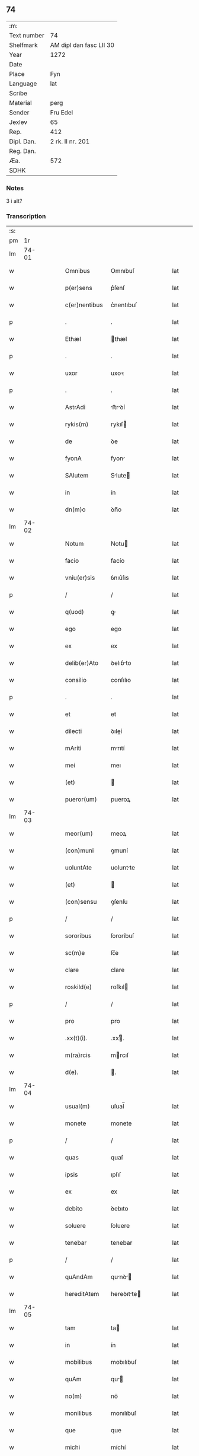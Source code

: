 ** 74
| :m:         |                         |
| Text number | 74                      |
| Shelfmark   | AM dipl dan fasc LII 30 |
| Year        | 1272                    |
| Date        |                         |
| Place       | Fyn                     |
| Language    | lat                     |
| Scribe      |                         |
| Material    | perg                    |
| Sender      | Fru Edel                |
| Jexlev      | 65                      |
| Rep.        | 412                     |
| Dipl. Dan.  | 2 rk. II nr. 201        |
| Reg. Dan.   |                         |
| Æa.         | 572                     |
| SDHK        |                         |

*** Notes
3 i alt?

*** Transcription
| :s: |       |   |   |   |   |                |             |   |   |   |   |     |   |   |    |       |
| pm  |    1r |   |   |   |   |                |             |   |   |   |   |     |   |   |    |       |
| lm  | 74-01 |   |   |   |   |                |             |   |   |   |   |     |   |   |    |       |
| w   |       |   |   |   |   | Omnibus        | Omnıbuſ     |   |   |   |   | lat |   |   |    | 74-01 |
| w   |       |   |   |   |   | p(er)sens      | p͛ſenſ       |   |   |   |   | lat |   |   |    | 74-01 |
| w   |       |   |   |   |   | c(er)nentibus  | c͛nentıbuſ   |   |   |   |   | lat |   |   |    | 74-01 |
| p   |       |   |   |   |   | .              | .           |   |   |   |   | lat |   |   |    | 74-01 |
| w   |       |   |   |   |   | Ethæl          | thæl       |   |   |   |   | lat |   |   |    | 74-01 |
| p   |       |   |   |   |   | .              | .           |   |   |   |   | lat |   |   |    | 74-01 |
| w   |       |   |   |   |   | uxor           | uxoꝛ        |   |   |   |   | lat |   |   |    | 74-01 |
| p   |       |   |   |   |   | .              | .           |   |   |   |   | lat |   |   |    | 74-01 |
| w   |       |   |   |   |   | AstrAdi        | ﬅrꝺí      |   |   |   |   | lat |   |   |    | 74-01 |
| w   |       |   |   |   |   | rykis(m)       | rykıſ      |   |   |   |   | lat |   |   |    | 74-01 |
| w   |       |   |   |   |   | de             | ꝺe          |   |   |   |   | lat |   |   |    | 74-01 |
| w   |       |   |   |   |   | fyonA          | fyon       |   |   |   |   | lat |   |   |    | 74-01 |
| w   |       |   |   |   |   | SAlutem        | Slute     |   |   |   |   | lat |   |   |    | 74-01 |
| w   |       |   |   |   |   | in             | ín          |   |   |   |   | lat |   |   |    | 74-01 |
| w   |       |   |   |   |   | dn(m)o         | ꝺn̅o         |   |   |   |   | lat |   |   |    | 74-01 |
| lm  | 74-02 |   |   |   |   |                |             |   |   |   |   |     |   |   |    |       |
| w   |       |   |   |   |   | Notum          | Notu       |   |   |   |   | lat |   |   |    | 74-02 |
| w   |       |   |   |   |   | facio          | facío       |   |   |   |   | lat |   |   |    | 74-02 |
| w   |       |   |   |   |   | vniu(er)sis    | ỽnıu͛ſıs     |   |   |   |   | lat |   |   |    | 74-02 |
| p   |       |   |   |   |   | /              | /           |   |   |   |   | lat |   |   |    | 74-02 |
| w   |       |   |   |   |   | q(uod)         | ꝙ           |   |   |   |   | lat |   |   |    | 74-02 |
| w   |       |   |   |   |   | ego            | ego         |   |   |   |   | lat |   |   |    | 74-02 |
| w   |       |   |   |   |   | ex             | ex          |   |   |   |   | lat |   |   |    | 74-02 |
| w   |       |   |   |   |   | delib(er)Ato   | ꝺelıb͛to    |   |   |   |   | lat |   |   |    | 74-02 |
| w   |       |   |   |   |   | consilio       | conſılıo    |   |   |   |   | lat |   |   |    | 74-02 |
| p   |       |   |   |   |   | .              | .           |   |   |   |   | lat |   |   |    | 74-02 |
| w   |       |   |   |   |   | et             | et          |   |   |   |   | lat |   |   |    | 74-02 |
| w   |       |   |   |   |   | dilecti        | ꝺıleí      |   |   |   |   | lat |   |   |    | 74-02 |
| w   |       |   |   |   |   | mAriti         | mrıtí      |   |   |   |   | lat |   |   |    | 74-02 |
| w   |       |   |   |   |   | mei            | meı         |   |   |   |   | lat |   |   |    | 74-02 |
| w   |       |   |   |   |   | (et)           |            |   |   |   |   | lat |   |   |    | 74-02 |
| w   |       |   |   |   |   | pueror(um)     | pueroꝝ      |   |   |   |   | lat |   |   |    | 74-02 |
| lm  | 74-03 |   |   |   |   |                |             |   |   |   |   |     |   |   |    |       |
| w   |       |   |   |   |   | meor(um)       | meoꝝ        |   |   |   |   | lat |   |   |    | 74-03 |
| w   |       |   |   |   |   | (con)muni      | ꝯmuní       |   |   |   |   | lat |   |   |    | 74-03 |
| w   |       |   |   |   |   | uoluntAte      | uoluntte   |   |   |   |   | lat |   |   |    | 74-03 |
| w   |       |   |   |   |   | (et)           |            |   |   |   |   | lat |   |   |    | 74-03 |
| w   |       |   |   |   |   | (con)sensu     | ꝯſenſu      |   |   |   |   | lat |   |   |    | 74-03 |
| p   |       |   |   |   |   | /              | /           |   |   |   |   | lat |   |   |    | 74-03 |
| w   |       |   |   |   |   | sororibus      | ſororíbuſ   |   |   |   |   | lat |   |   |    | 74-03 |
| w   |       |   |   |   |   | sc(m)e         | ſc̅e         |   |   |   |   | lat |   |   |    | 74-03 |
| w   |       |   |   |   |   | clare          | clare       |   |   |   |   | lat |   |   |    | 74-03 |
| w   |       |   |   |   |   | roskild(e)     | roſkıl     |   |   |   |   | lat |   |   |    | 74-03 |
| p   |       |   |   |   |   | /              | /           |   |   |   |   | lat |   |   |    | 74-03 |
| w   |       |   |   |   |   | pro            | pro         |   |   |   |   | lat |   |   |    | 74-03 |
| w   |       |   |   |   |   | .xx(t)(i).     | .xxͭ.       |   |   |   |   | lat |   |   |    | 74-03 |
| w   |       |   |   |   |   | m(ra)rcis      | mrcıſ      |   |   |   |   | lat |   |   |    | 74-03 |
| w   |       |   |   |   |   | d(e).          | .          |   |   |   |   | lat |   |   |    | 74-03 |
| lm  | 74-04 |   |   |   |   |                |             |   |   |   |   |     |   |   |    |       |
| w   |       |   |   |   |   | usual(m)       | uſual̅       |   |   |   |   | lat |   |   |    | 74-04 |
| w   |       |   |   |   |   | monete         | monete      |   |   |   |   | lat |   |   |    | 74-04 |
| p   |       |   |   |   |   | /              | /           |   |   |   |   | lat |   |   |    | 74-04 |
| w   |       |   |   |   |   | quas           | quaſ        |   |   |   |   | lat |   |   |    | 74-04 |
| w   |       |   |   |   |   | ipsis          | ıpſıſ       |   |   |   |   | lat |   |   |    | 74-04 |
| w   |       |   |   |   |   | ex             | ex          |   |   |   |   | lat |   |   |    | 74-04 |
| w   |       |   |   |   |   | debito         | ꝺebıto      |   |   |   |   | lat |   |   |    | 74-04 |
| w   |       |   |   |   |   | soluere        | ſoluere     |   |   |   |   | lat |   |   |    | 74-04 |
| w   |       |   |   |   |   | tenebar        | tenebar     |   |   |   |   | lat |   |   |    | 74-04 |
| p   |       |   |   |   |   | /              | /           |   |   |   |   | lat |   |   |    | 74-04 |
| w   |       |   |   |   |   | quAndAm        | qunꝺ     |   |   |   |   | lat |   |   |    | 74-04 |
| w   |       |   |   |   |   | hereditAtem    | hereꝺıtte |   |   |   |   | lat |   |   |    | 74-04 |
| lm  | 74-05 |   |   |   |   |                |             |   |   |   |   |     |   |   |    |       |
| w   |       |   |   |   |   | tam            | ta         |   |   |   |   | lat |   |   |    | 74-05 |
| w   |       |   |   |   |   | in             | ín          |   |   |   |   | lat |   |   |    | 74-05 |
| w   |       |   |   |   |   | mobilibus      | mobılıbuſ   |   |   |   |   | lat |   |   |    | 74-05 |
| w   |       |   |   |   |   | quAm           | qu        |   |   |   |   | lat |   |   |    | 74-05 |
| w   |       |   |   |   |   | no(m)          | no̅          |   |   |   |   | lat |   |   |    | 74-05 |
| w   |       |   |   |   |   | monilibus      | monılıbuſ   |   |   |   |   | lat |   |   |    | 74-05 |
| w   |       |   |   |   |   | que            | que         |   |   |   |   | lat |   |   |    | 74-05 |
| w   |       |   |   |   |   | michi          | míchí       |   |   |   |   | lat |   |   |    | 74-05 |
| w   |       |   |   |   |   | in             | í          |   |   |   |   | lat |   |   |    | 74-05 |
| w   |       |   |   |   |   | lAlandiA       | llanꝺı    |   |   |   |   | lat |   |   |    | 74-05 |
| w   |       |   |   |   |   | jure           | ȷure        |   |   |   |   | lat |   |   |    | 74-05 |
| w   |       |   |   |   |   | Actinebat      | ínebat    |   |   |   |   | lat |   |   |    | 74-05 |
| lm  | 74-06 |   |   |   |   |                |             |   |   |   |   |     |   |   |    |       |
| w   |       |   |   |   |   | post           | poﬅ         |   |   |   |   | lat |   |   |    | 74-06 |
| w   |       |   |   |   |   | mortem         | moꝛte      |   |   |   |   | lat |   |   |    | 74-06 |
| w   |       |   |   |   |   | cui(us)dam     | cuıꝰꝺa     |   |   |   |   | lat |   |   |    | 74-06 |
| w   |       |   |   |   |   | ⸌petri⸍        | ⸌petrı⸍     |   |   |   |   | lat |   |   |    | 74-06 |
| w   |       |   |   |   |   | dc(m)i         | ꝺc̅ı         |   |   |   |   | lat |   |   |    | 74-06 |
| w   |       |   |   |   |   | Wnyrthing      | Wnyrthíng   |   |   |   |   | lat |   |   |    | 74-06 |
| p   |       |   |   |   |   | /              | /           |   |   |   |   | lat |   |   |    | 74-06 |
| w   |       |   |   |   |   | tenore         | tenoꝛe      |   |   |   |   | lat |   |   |    | 74-06 |
| w   |       |   |   |   |   | p(er)sen(m)    | p͛ſe̅        |   |   |   |   | lat |   |   |    | 74-06 |
| w   |       |   |   |   |   | scotho         | ſcotho      |   |   |   |   | lat |   |   |    | 74-06 |
| w   |       |   |   |   |   | (et)           |            |   |   |   |   | lat |   |   |    | 74-06 |
| w   |       |   |   |   |   | assigno        | aſſıgno     |   |   |   |   | lat |   |   |    | 74-06 |
| p   |       |   |   |   |   | /              | /           |   |   |   |   | lat |   |   |    | 74-06 |
| w   |       |   |   |   |   | libere         | lıbere      |   |   |   |   | lat |   |   |    | 74-06 |
| lm  | 74-07 |   |   |   |   |                |             |   |   |   |   |     |   |   |    |       |
| w   |       |   |   |   |   | (et)           |            |   |   |   |   | lat |   |   |    | 74-07 |
| w   |       |   |   |   |   | integrAlit(er) | ıntegrlıt͛  |   |   |   |   | lat |   |   |    | 74-07 |
| w   |       |   |   |   |   | ac             | ac          |   |   |   |   | lat |   |   |    | 74-07 |
| w   |       |   |   |   |   | in             | ın          |   |   |   |   | lat |   |   | =  | 74-07 |
| w   |       |   |   |   |   | p(er)petuu(m)  | ꝑpetuu̅      |   |   |   |   | lat |   |   | == | 74-07 |
| w   |       |   |   |   |   | possidendAm    | poſſıꝺenꝺ |   |   |   |   | lat |   |   |    | 74-07 |
| p   |       |   |   |   |   | .              | .           |   |   |   |   | lat |   |   |    | 74-07 |
| w   |       |   |   |   |   | Jn             | Jn          |   |   |   |   | lat |   |   |    | 74-07 |
| w   |       |   |   |   |   | cuius          | cuíuſ       |   |   |   |   | lat |   |   |    | 74-07 |
| w   |       |   |   |   |   | rej            | reȷ         |   |   |   |   | lat |   |   |    | 74-07 |
| w   |       |   |   |   |   | testimoniu(m)  | teﬅımonıu̅   |   |   |   |   | lat |   |   |    | 74-07 |
| w   |       |   |   |   |   | sigillu(m)     | ſıgıllu̅     |   |   |   |   | lat |   |   |    | 74-07 |
| lm  | 74-08 |   |   |   |   |                |             |   |   |   |   |     |   |   |    |       |
| w   |       |   |   |   |   | meu(m)         | meu̅         |   |   |   |   | lat |   |   |    | 74-08 |
| w   |       |   |   |   |   | p(er)senti     | p͛ſentí      |   |   |   |   | lat |   |   |    | 74-08 |
| w   |       |   |   |   |   | sc(i)pto       | ſcpto      |   |   |   |   | lat |   |   |    | 74-08 |
| w   |       |   |   |   |   | duxi           | ꝺuxí        |   |   |   |   | lat |   |   |    | 74-08 |
| w   |       |   |   |   |   | Apponend(e)    | onen     |   |   |   |   | lat |   |   |    | 74-08 |
| p   |       |   |   |   |   | .              | .           |   |   |   |   | lat |   |   |    | 74-08 |
| w   |       |   |   |   |   | dAt(m)         | ꝺt̅         |   |   |   |   | lat |   |   |    | 74-08 |
| w   |       |   |   |   |   | fyonie         | fyoníe      |   |   |   |   | lat |   |   |    | 74-08 |
| w   |       |   |   |   |   | Anno           | nno        |   |   |   |   | lat |   |   |    | 74-08 |
| w   |       |   |   |   |   | dn(m)i         | ꝺn̅ı         |   |   |   |   | lat |   |   |    | 74-08 |
| w   |       |   |   |   |   | .m(o).         | .ͦ.         |   |   |   |   | lat |   |   |    | 74-08 |
| w   |       |   |   |   |   | c(o)c(o).      | cͦcͦ.         |   |   |   |   | lat |   |   |    | 74-08 |
| w   |       |   |   |   |   | Lx(o)x.        | Lxͦx.        |   |   |   |   | lat |   |   |    | 74-08 |
| w   |       |   |   |   |   | j(o)j..        | ȷͦȷ..        |   |   |   |   | lat |   |   |    | 74-08 |
| p   |       |   |   |   |   | .              | .           |   |   |   |   | lat |   |   |    | 74-08 |
| :e: |       |   |   |   |   |                |             |   |   |   |   |     |   |   |    |       |
